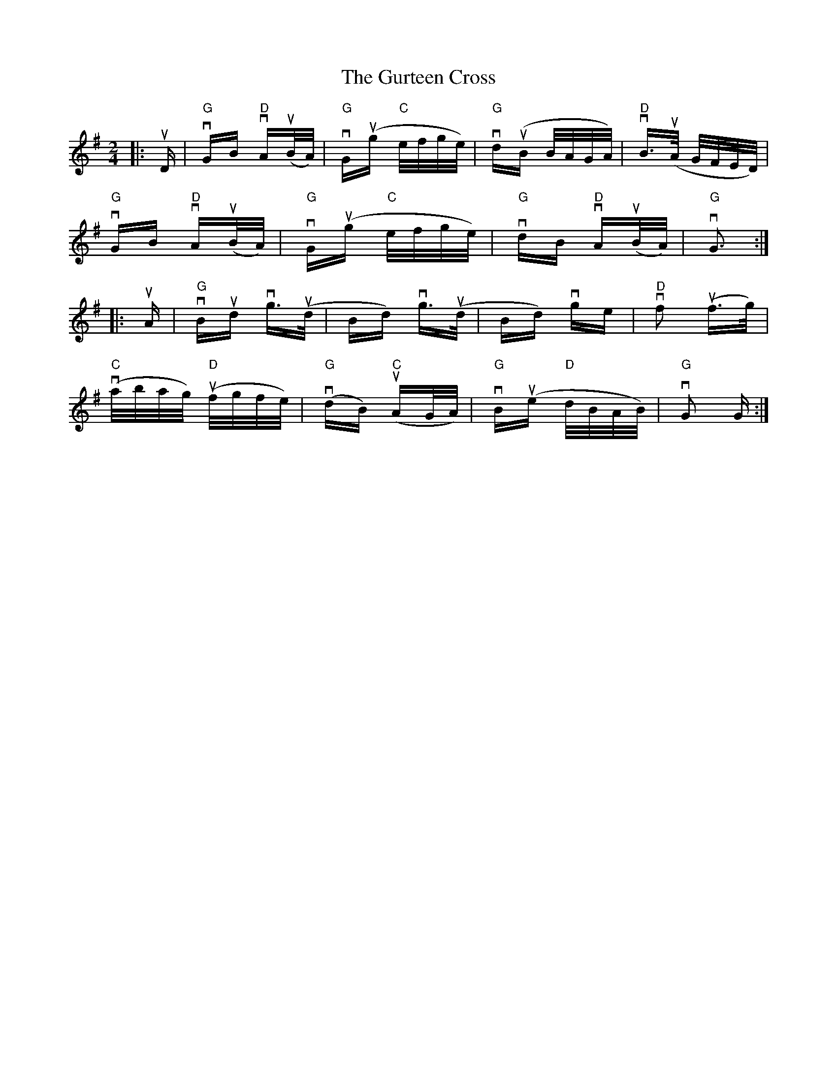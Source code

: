 X: 16370
T: Gurteen Cross, The
R: polka
M: 2/4
K: Gmajor
|:uD|v"G"GB "D"vAu(B/A/)|"G" vGu(g "C"e/f/g/e/)|"G" vdu(B B/A/G/A/)|"D" vB>u(A G/F/E/D/)|
"G"vGB "D"vAu(B/A/)|"G"vGu(g "C"e/f/g/e/)|"G" vdB "D"vAu(B/A/)|"G" vG3:|
|:uA|"G" vBud vg>u(d|Bd) vg>u(d|Bd) vge|"D"vf2 u(f>g)|
"C"v(a/b/a/g/) "D"u(f/g/f/e/)|"G"v(dB) "C"u(AG/A/)|"G"vBu(e "D"d/B/A/B/)|"G"vG2 G:|


